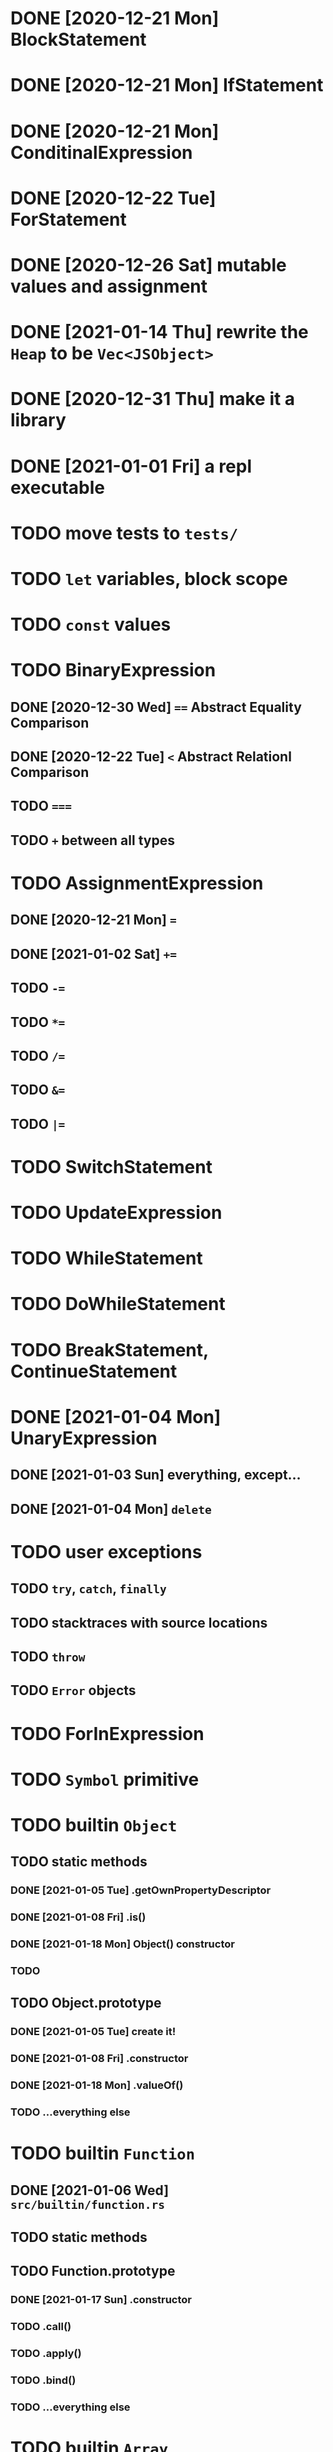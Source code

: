 * DONE [2020-12-21 Mon] BlockStatement
* DONE [2020-12-21 Mon] IfStatement
* DONE [2020-12-21 Mon] ConditinalExpression
* DONE [2020-12-22 Tue] ForStatement
* DONE [2020-12-26 Sat] mutable values and assignment
* DONE [2021-01-14 Thu] rewrite the =Heap= to be =Vec<JSObject>=
* DONE [2020-12-31 Thu] make it a library
* DONE [2021-01-01 Fri] a repl executable
* TODO move tests to =tests/=
* TODO =let= variables, block scope
* TODO =const= values
* TODO BinaryExpression
** DONE [2020-12-30 Wed] ~==~ Abstract Equality Comparison
** DONE [2020-12-22 Tue] ~<~ Abstract Relationl Comparison
** TODO ~===~
** TODO ~+~ between all types
* TODO AssignmentExpression
** DONE [2020-12-21 Mon] ~=~
** DONE [2021-01-02 Sat] ~+=~
** TODO ~-=~
** TODO ~*=~
** TODO ~/=~
** TODO ~&=~
** TODO ~|=~
* TODO SwitchStatement
* TODO UpdateExpression
* TODO WhileStatement
* TODO DoWhileStatement
* TODO BreakStatement, ContinueStatement
* DONE [2021-01-04 Mon] UnaryExpression
** DONE [2021-01-03 Sun] everything, except...
** DONE [2021-01-04 Mon] =delete=
* TODO user exceptions
** TODO =try=, =catch=, =finally=
** TODO stacktraces with source locations
** TODO =throw=
** TODO =Error= objects
* TODO ForInExpression
* TODO =Symbol= primitive
* TODO builtin =Object=
** TODO static methods
*** DONE [2021-01-05 Tue] .getOwnPropertyDescriptor
*** DONE [2021-01-08 Fri] .is()
*** DONE [2021-01-18 Mon] Object() constructor
*** TODO 
** TODO Object.prototype
*** DONE [2021-01-05 Tue] create it!
*** DONE [2021-01-08 Fri] .constructor
*** DONE [2021-01-18 Mon] .valueOf()
*** TODO ...everything else
* TODO builtin =Function=
** DONE [2021-01-06 Wed] =src/builtin/function.rs=
** TODO static methods
** TODO Function.prototype
*** DONE [2021-01-17 Sun] .constructor
*** TODO .call()
*** TODO .apply()
*** TODO .bind()
*** TODO ...everything else
* TODO builtin =Array=
** DONE [2021-01-10 Sun] =src/builtin/array.rs=
** DONE [2021-01-15 Fri] (de)serialization
** TODO Array static methods
*** TODO Array.from
*** TODO Array.of
*** TODO Array.isArray()
** TODO Array.prototype
*** DONE [2021-01-16 Sat] .toString()
*** TODO .length
*** TODO ...everything else
* TODO builtin =JSON=
* TODO builtin functions
** TODO =parseInt=
** TODO =eval=
** TODO =isNaN=
* TODO ArrayExpression
* TODO assignment support for array members
* TODO builtin =assert= object
* TODO builtin =console=
* TODO builtin primitive wrappers
** TODO =Number=
** TODO =String=
*** TODO string indexing
*** TODO =src/builtin/string.rs=
*** TODO String() constructor; Object("string")
*** TODO check escape notation
*** TODO static methods
**** TODO String.fromCharCode()
**** TODO String.fromCodePoint()
**** TODO String.raw()
*** TODO prototype
**** TODO .length
**** TODO .charAt()
**** TODO .concat()
**** TODO .includes()
**** TODO .endsWith()
**** TODO .indexOf()
**** TODO .lastIndexOf()
**** TODO ...
** TODO =Boolean=
*** TODO scaffolding in =src/builtin/boolean.rs=
*** TODO Boolean constructor, =Object(true)=
*** TODO Boolean.prototype
**** TODO .valueOf
**** TODO .toString
* DONE [2021-01-01 Fri] builtin function calls
** DONE [2021-01-01 Fri] CallExpression
* TODO user functions
** TODO FunctionExpression
*** DONE [2021-01-06 Wed] function scope
*** DONE [2021-01-17 Sun] closures
*** TODO =arguments=
** DONE [2021-01-06 Wed] ReturnExpression
** TODO FunctionDeclaration
** TODO recursive functions
*** DONE [2021-01-17 Sun] make them work
*** TODO limit call stack, throw StackOverflow
* TODO user objects
** DONE [2021-01-09 Sat] prototype chain
** DONE [2021-01-17 Sun] ThisExpression
** DONE [2021-01-18 Mon] NewExpression
** TODO properties lookup on the chain
** TODO properties, =get=, =set=

* TODO the endgoal: be able to run Esprima internally
* TODO =eval=
